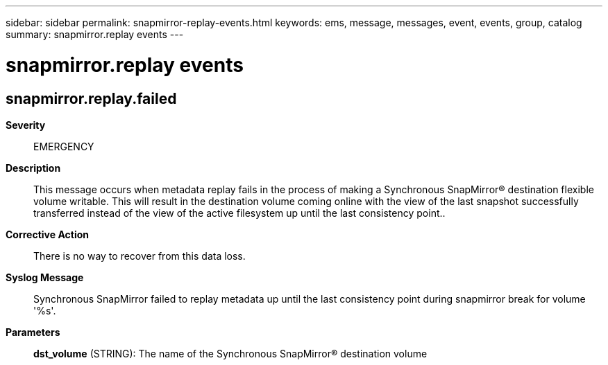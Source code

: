 ---
sidebar: sidebar
permalink: snapmirror-replay-events.html
keywords: ems, message, messages, event, events, group, catalog
summary: snapmirror.replay events
---

= snapmirror.replay events
:toclevels: 1
:hardbreaks:
:nofooter:
:icons: font
:linkattrs:
:imagesdir: ./media/

== snapmirror.replay.failed
*Severity*::
EMERGENCY
*Description*::
This message occurs when metadata replay fails in the process of making a Synchronous SnapMirror(R) destination flexible volume writable. This will result in the destination volume coming online with the view of the last snapshot successfully transferred instead of the view of the active filesystem up until the last consistency point..
*Corrective Action*::
There is no way to recover from this data loss.
*Syslog Message*::
Synchronous SnapMirror failed to replay metadata up until the last consistency point during snapmirror break for volume '%s'.
*Parameters*::
*dst_volume* (STRING): The name of the Synchronous SnapMirror(R) destination volume
